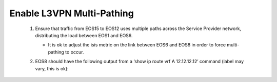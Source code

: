 Enable L3VPN Multi-Pathing
=========================================================================

   .. image:: ../../images/RATD-Section4+5+6+7-Image.png
      :align: center

   #. Ensure that traffic from EOS15 to EOS12 uses multiple paths across the Service Provider network, distributing the load between EOS1 and EOS6.
  
      - It is ok to adjust the isis metric on the link between EOS6 and EOS8 in order to force multi-pathing to occur.
  
   #. EOS8 should have the following output from a ‘show ip route vrf A 12.12.12.12’ command (label may vary, this is ok):
  
      .. image:: ../../images/RATD_Section7_Task_C.png
         :align: center   